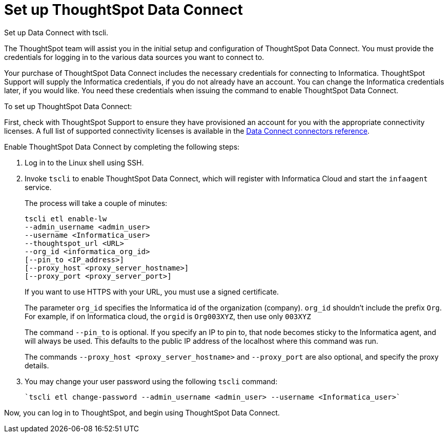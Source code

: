 = Set up ThoughtSpot Data Connect
:last_updated: 11/19/2019

Set up Data Connect with tscli.

The ThoughtSpot team will assist you in the initial setup and configuration of ThoughtSpot Data Connect.
You must provide the credentials for logging in to the various data sources you want to connect to.

Your purchase of ThoughtSpot Data Connect includes the necessary credentials for connecting to Informatica.
ThoughtSpot Support will supply the Informatica credentials, if you do not already have an account.
You can change the Informatica credentials later, if you would like.
You need these credentials when issuing the command to enable ThoughtSpot Data Connect.

To set up ThoughtSpot Data Connect:

First, check with ThoughtSpot Support to ensure they have provisioned an account for you with the appropriate connectivity licenses.
A full list of supported connectivity licenses is available in the xref:data-connect-connection-credentials.adoc#[Data Connect connectors reference].

Enable ThoughtSpot Data Connect by completing the following steps:

. Log in to the Linux shell using SSH.
. Invoke `tscli` to enable ThoughtSpot Data Connect, which will register with Informatica Cloud and start the `infaagent` service.
+
The process will take a couple of minutes:
+
[source]
----
tscli etl enable-lw
--admin_username <admin_user>
--username <Informatica_user>
--thoughtspot_url <URL>
--org_id <informatica_org_id>
[--pin_to <IP_address>]
[--proxy_host <proxy_server_hostname>]
[--proxy_port <proxy_server_port>]
----
+
If you want to use HTTPS with your URL, you must use a signed certificate.
+
The parameter `org_id` specifies the Informatica id of the organization  (company).
`org_id` shouldn't include the prefix `Org`.
For example, if on  Informatica cloud, the `orgid` is `Org003XYZ`, then use only `003XYZ`
+
The command `--pin_to` is optional.
If you specify an IP to pin to, that node  becomes sticky to the Informatica agent, and will always be used.
This  defaults to the public IP address of the localhost where this command was run.
+
The commands `--proxy_host <proxy_server_hostname>` and `--proxy_port+++<proxy_server_port>+++` are also optional, and specify the proxy details.+++</proxy_server_port>+++

. You may change your user password using the following `tscli` command:
+
[source]
----
`tscli etl change-password --admin_username <admin_user> --username <Informatica_user>`
----

Now, you can log in to ThoughtSpot, and begin using ThoughtSpot Data Connect.
